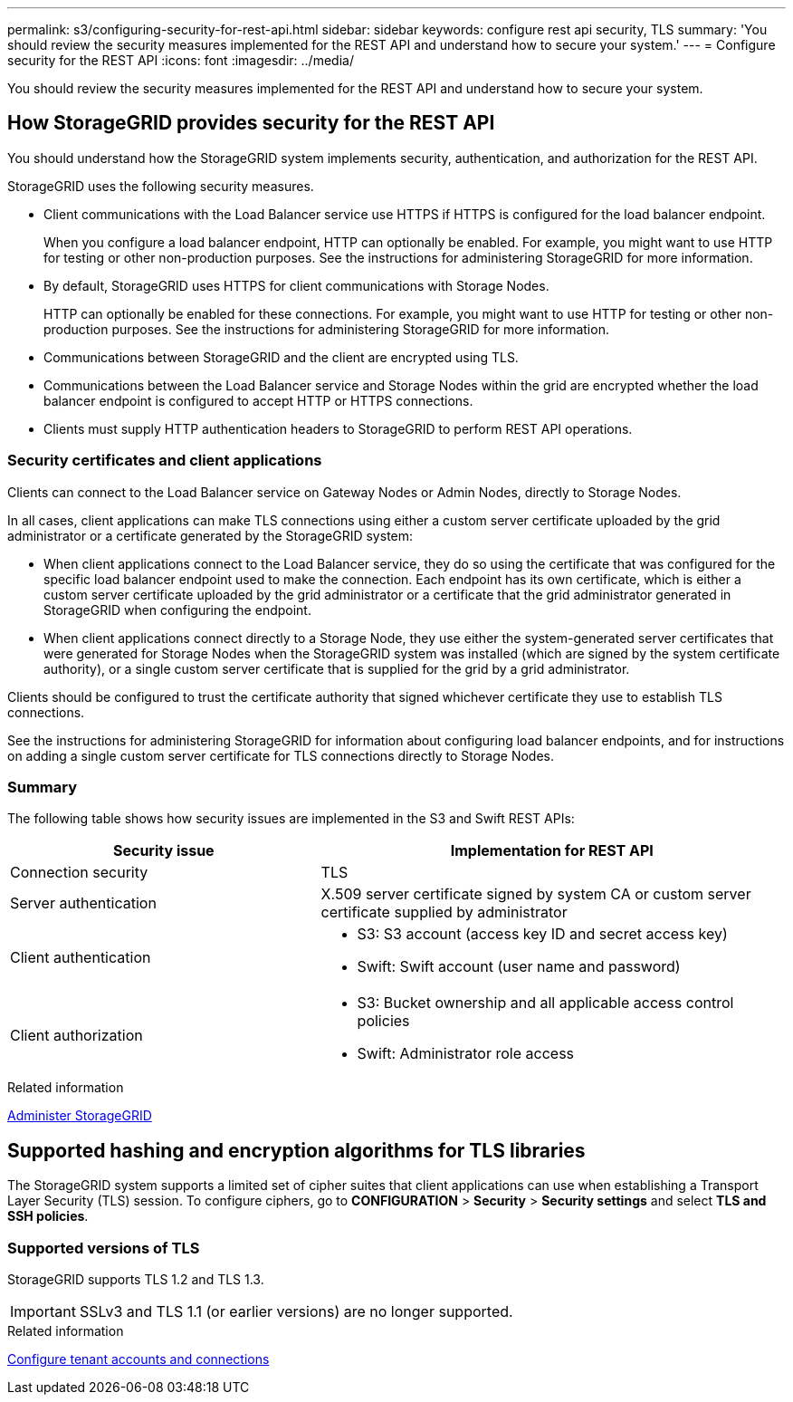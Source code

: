 ---
permalink: s3/configuring-security-for-rest-api.html
sidebar: sidebar
keywords: configure rest api security, TLS
summary: 'You should review the security measures implemented for the REST API and understand how to secure your system.'
---
= Configure security for the REST API
:icons: font
:imagesdir: ../media/

[.lead]
You should review the security measures implemented for the REST API and understand how to secure your system.

== How StorageGRID provides security for the REST API

You should understand how the StorageGRID system implements security, authentication, and authorization for the REST API.

StorageGRID uses the following security measures.

* Client communications with the Load Balancer service use HTTPS if HTTPS is configured for the load balancer endpoint.
+
When you configure a load balancer endpoint, HTTP can optionally be enabled. For example, you might want to use HTTP for testing or other non-production purposes. See the instructions for administering StorageGRID for more information.

* By default, StorageGRID uses HTTPS for client communications with Storage Nodes.
+
HTTP can optionally be enabled for these connections. For example, you might want to use HTTP for testing or other non-production purposes. See the instructions for administering StorageGRID for more information.
+

* Communications between StorageGRID and the client are encrypted using TLS.
* Communications between the Load Balancer service and Storage Nodes within the grid are encrypted whether the load balancer endpoint is configured to accept HTTP or HTTPS connections.
* Clients must supply HTTP authentication headers to StorageGRID to perform REST API operations.

=== Security certificates and client applications

Clients can connect to the Load Balancer service on Gateway Nodes or Admin Nodes, directly to Storage Nodes.

In all cases, client applications can make TLS connections using either a custom server certificate uploaded by the grid administrator or a certificate generated by the StorageGRID system:

* When client applications connect to the Load Balancer service, they do so using the certificate that was configured for the specific load balancer endpoint used to make the connection. Each endpoint has its own certificate, which is either a custom server certificate uploaded by the grid administrator or a certificate that the grid administrator generated in StorageGRID when configuring the endpoint.
* When client applications connect directly to a Storage Node, they use either the system-generated server certificates that were generated for Storage Nodes when the StorageGRID system was installed (which are signed by the system certificate authority), or a single custom server certificate that is supplied for the grid by a grid administrator.

Clients should be configured to trust the certificate authority that signed whichever certificate they use to establish TLS connections.

See the instructions for administering StorageGRID for information about configuring load balancer endpoints, and for instructions on adding a single custom server certificate for TLS connections directly to Storage Nodes.

=== Summary

The following table shows how security issues are implemented in the S3 and Swift REST APIs:

[cols="2a,3a" options="header"]
|===
| Security issue| Implementation for REST API

|Connection security
|TLS

|Server authentication
|X.509 server certificate signed by system CA or custom server certificate supplied by administrator

|Client authentication
|
* S3: S3 account (access key ID and secret access key)
* Swift: Swift account (user name and password)

|Client authorization
|
* S3: Bucket ownership and all applicable access control policies
* Swift: Administrator role access
|===
.Related information

link:../admin/index.html[Administer StorageGRID]

== Supported hashing and encryption algorithms for TLS libraries

The StorageGRID system supports a limited set of cipher suites that client applications can use when establishing a Transport Layer Security (TLS) session. To configure ciphers, go to *CONFIGURATION* > *Security* > *Security settings* and select *TLS and SSH policies*.

=== Supported versions of TLS

StorageGRID supports TLS 1.2 and TLS 1.3.

IMPORTANT: SSLv3 and TLS 1.1 (or earlier versions) are no longer supported.

.Related information

link:configuring-tenant-accounts-and-connections.html[Configure tenant accounts and connections]
